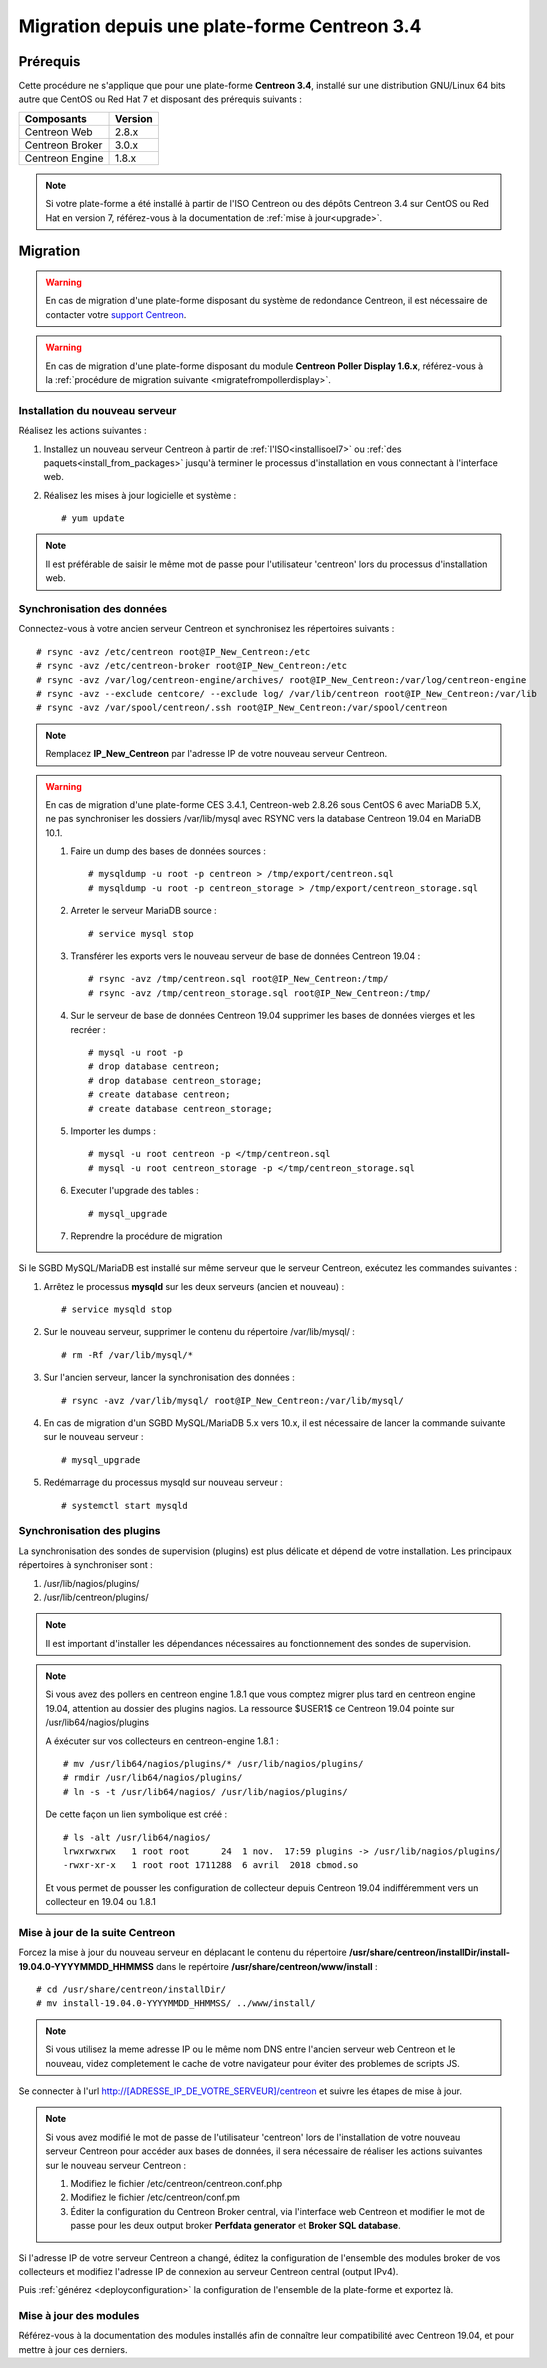 .. _migrate_to_1810:

=============================================
Migration depuis une plate-forme Centreon 3.4
=============================================

*********
Prérequis
*********

Cette procédure ne s'applique que pour une plate-forme **Centreon 3.4**,
installé sur une distribution GNU/Linux 64 bits autre que CentOS ou Red Hat 7 
et disposant des prérequis suivants :

+-----------------+---------+
| Composants      | Version |
+=================+=========+
| Centreon Web    | 2.8.x   |
+-----------------+---------+
| Centreon Broker | 3.0.x   |
+-----------------+---------+
| Centreon Engine | 1.8.x   |
+-----------------+---------+

.. note::
    Si votre plate-forme a été installé à partir de l'ISO Centreon ou des
    dépôts Centreon 3.4 sur CentOS ou Red Hat en version 7, référez-vous à
    la documentation de :ref:`mise à jour<upgrade>`.

*********
Migration
*********

.. warning::
    En cas de migration d'une plate-forme disposant du système de redondance
    Centreon, il est nécessaire de contacter votre `support Centreon 
    <https://centreon.force.com>`_.

.. warning::
    En cas de migration d'une plate-forme disposant du module **Centreon Poller
    Display 1.6.x**, référez-vous à la :ref:`procédure de migration suivante
    <migratefrompollerdisplay>`.

Installation du nouveau serveur
===============================

Réalisez les actions suivantes :

#. Installez un nouveau serveur Centreon à partir de :ref:`l'ISO<installisoel7>` ou :ref:`des paquets<install_from_packages>` jusqu'à terminer le processus d'installation en vous connectant à l'interface web.

#. Réalisez les mises à jour logicielle et système : ::

    # yum update

.. note::
    Il est préférable de saisir le même mot de passe pour l'utilisateur
    'centreon' lors du processus d'installation web.
 
Synchronisation des données
===========================

Connectez-vous à votre ancien serveur Centreon et synchronisez les répertoires
suivants : ::

    # rsync -avz /etc/centreon root@IP_New_Centreon:/etc
    # rsync -avz /etc/centreon-broker root@IP_New_Centreon:/etc
    # rsync -avz /var/log/centreon-engine/archives/ root@IP_New_Centreon:/var/log/centreon-engine
    # rsync -avz --exclude centcore/ --exclude log/ /var/lib/centreon root@IP_New_Centreon:/var/lib
    # rsync -avz /var/spool/centreon/.ssh root@IP_New_Centreon:/var/spool/centreon

.. note::
    Remplacez **IP_New_Centreon** par l'adresse IP de votre nouveau serveur Centreon.

.. warning::
    En cas de migration d'une plate-forme CES 3.4.1, Centreon-web 2.8.26 sous CentOS 6 avec MariaDB 5.X, ne pas synchroniser les dossiers /var/lib/mysql avec RSYNC vers la database Centreon 19.04 en MariaDB 10.1.
    
    #. Faire un dump des bases de données sources : ::
    
        # mysqldump -u root -p centreon > /tmp/export/centreon.sql
        # mysqldump -u root -p centreon_storage > /tmp/export/centreon_storage.sql
      
    #. Arreter le serveur MariaDB source : ::
    
        # service mysql stop
    
    #. Transférer les exports vers le nouveau serveur de base de données Centreon 19.04 : ::
    
        # rsync -avz /tmp/centreon.sql root@IP_New_Centreon:/tmp/
        # rsync -avz /tmp/centreon_storage.sql root@IP_New_Centreon:/tmp/
        
    #. Sur le serveur de base de données Centreon 19.04 supprimer les bases de données vierges et les recréer : ::
    
        # mysql -u root -p
        # drop database centreon;
        # drop database centreon_storage;
        # create database centreon;
        # create database centreon_storage;
        
    #. Importer les dumps : ::
    
        # mysql -u root centreon -p </tmp/centreon.sql
        # mysql -u root centreon_storage -p </tmp/centreon_storage.sql
        
    #. Executer l'upgrade des tables : ::
    
        # mysql_upgrade
        
    #. Reprendre la procédure de migration
    
Si le SGBD MySQL/MariaDB est installé sur même serveur que le serveur Centreon,
exécutez les commandes suivantes :

#. Arrêtez le processus **mysqld** sur les deux serveurs (ancien et nouveau) : ::

    # service mysqld stop

#. Sur le nouveau serveur, supprimer le contenu du répertoire /var/lib/mysql/ : ::

    # rm -Rf /var/lib/mysql/*

#. Sur l'ancien serveur, lancer la synchronisation des données : ::

    # rsync -avz /var/lib/mysql/ root@IP_New_Centreon:/var/lib/mysql/

#. En cas de migration d'un SGBD MySQL/MariaDB 5.x vers 10.x, il est nécessaire de lancer la commande suivante sur le nouveau serveur : ::

    # mysql_upgrade

#. Redémarrage du processus mysqld sur nouveau serveur : ::

    # systemctl start mysqld

Synchronisation des plugins
===========================

La synchronisation des sondes de supervision (plugins) est plus délicate et
dépend de votre installation. Les principaux répertoires à synchroniser sont :

#. /usr/lib/nagios/plugins/
#. /usr/lib/centreon/plugins/

.. note::
    Il est important d'installer les dépendances nécessaires au fonctionnement
    des sondes de supervision.

.. note::
    Si vous avez des pollers en centreon engine 1.8.1 que vous comptez migrer plus tard en centreon engine 19.04, attention au dossier des plugins nagios. La ressource $USER1$ ce Centreon 19.04 pointe sur /usr/lib64/nagios/plugins
    
    A éxécuter sur vos collecteurs en centreon-engine 1.8.1 : ::
    
        # mv /usr/lib64/nagios/plugins/* /usr/lib/nagios/plugins/
        # rmdir /usr/lib64/nagios/plugins/
        # ln -s -t /usr/lib64/nagios/ /usr/lib/nagios/plugins/
    
    De cette façon un lien symbolique est créé : ::
    
        # ls -alt /usr/lib64/nagios/
        lrwxrwxrwx   1 root root      24  1 nov.  17:59 plugins -> /usr/lib/nagios/plugins/
        -rwxr-xr-x   1 root root 1711288  6 avril  2018 cbmod.so
    
    Et vous permet de pousser les configuration de collecteur depuis Centreon 19.04 indifféremment vers un collecteur en 19.04 ou 1.8.1

Mise à jour de la suite Centreon
================================

Forcez la mise à jour du nouveau serveur en déplacant le contenu du répertoire
**/usr/share/centreon/installDir/install-19.04.0-YYYYMMDD_HHMMSS** dans le
repértoire **/usr/share/centreon/www/install** : ::

    # cd /usr/share/centreon/installDir/
    # mv install-19.04.0-YYYYMMDD_HHMMSS/ ../www/install/

.. note::
    Si vous utilisez la meme adresse IP ou le même nom DNS entre l'ancien serveur web Centreon et le nouveau, videz completement le cache de votre navigateur pour éviter des problemes de scripts JS.

Se connecter à l'url http://[ADRESSE_IP_DE_VOTRE_SERVEUR]/centreon et suivre
les étapes de mise à jour.

.. note::
    Si vous avez modifié le mot de passe de l'utilisateur 'centreon' lors de
    l'installation de votre nouveau serveur Centreon pour accéder aux bases de
    données, il sera nécessaire de réaliser les actions suivantes sur le nouveau
    serveur Centreon :
    
    #. Modifiez le fichier /etc/centreon/centreon.conf.php
    #. Modifiez le fichier /etc/centreon/conf.pm
    #. Éditer la configuration du Centreon Broker central, via l'interface web
       Centreon et modifier le mot de passe pour les deux output broker **Perfdata
       generator** et **Broker SQL database**.

Si l'adresse IP de votre serveur Centreon a changé, éditez la configuration
de l'ensemble des modules broker de vos collecteurs et modifiez l'adresse IP
de connexion au serveur Centreon central (output IPv4).

Puis :ref:`générez <deployconfiguration>` la configuration de l'ensemble de la
plate-forme et exportez là.

Mise à jour des modules
=======================

Référez-vous à la documentation des modules installés afin de connaître
leur compatibilité avec Centreon 19.04, et pour mettre à jour ces derniers.
